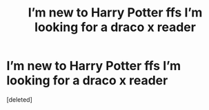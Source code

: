 #+TITLE: I’m new to Harry Potter ffs I’m looking for a draco x reader

* I’m new to Harry Potter ffs I’m looking for a draco x reader
:PROPERTIES:
:Score: 0
:DateUnix: 1598074021.0
:DateShort: 2020-Aug-22
:END:
[deleted]


